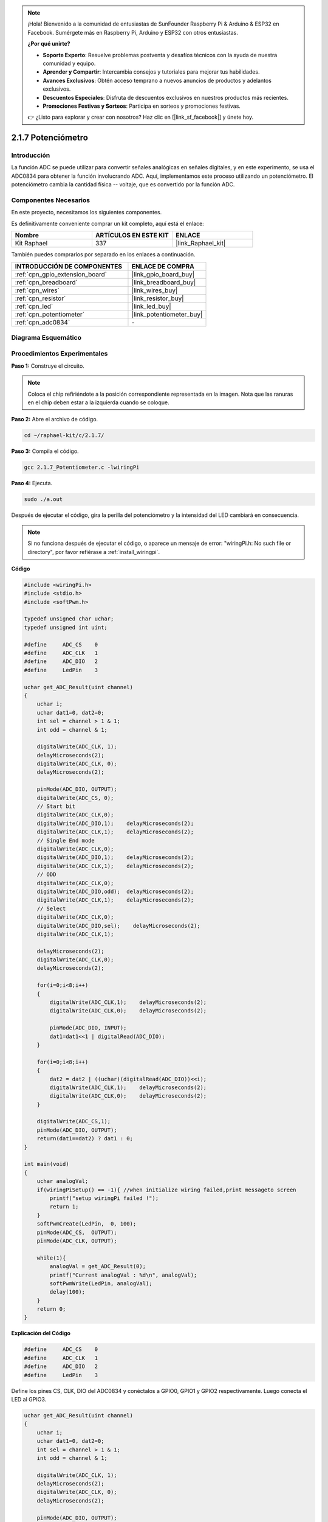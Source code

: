 .. note::

    ¡Hola! Bienvenido a la comunidad de entusiastas de SunFounder Raspberry Pi & Arduino & ESP32 en Facebook. Sumérgete más en Raspberry Pi, Arduino y ESP32 con otros entusiastas.

    **¿Por qué unirte?**

    - **Soporte Experto**: Resuelve problemas postventa y desafíos técnicos con la ayuda de nuestra comunidad y equipo.
    - **Aprender y Compartir**: Intercambia consejos y tutoriales para mejorar tus habilidades.
    - **Avances Exclusivos**: Obtén acceso temprano a nuevos anuncios de productos y adelantos exclusivos.
    - **Descuentos Especiales**: Disfruta de descuentos exclusivos en nuestros productos más recientes.
    - **Promociones Festivas y Sorteos**: Participa en sorteos y promociones festivas.

    👉 ¿Listo para explorar y crear con nosotros? Haz clic en [|link_sf_facebook|] y únete hoy.

.. _2.1.7_c_pi5:

2.1.7 Potenciómetro
============================

Introducción
--------------

La función ADC se puede utilizar para convertir señales analógicas en señales digitales, 
y en este experimento, se usa el ADC0834 para obtener la función involucrando ADC. Aquí, 
implementamos este proceso utilizando un potenciómetro. El potenciómetro cambia la cantidad 
física -- voltaje, que es convertido por la función ADC.

Componentes Necesarios
------------------------------

En este proyecto, necesitamos los siguientes componentes.

.. image:: ../img/list_2.1.4_potentiometer.png

Es definitivamente conveniente comprar un kit completo, aquí está el enlace: 

.. list-table::
    :widths: 20 20 20
    :header-rows: 1

    *   - Nombre	
        - ARTÍCULOS EN ESTE KIT
        - ENLACE
    *   - Kit Raphael
        - 337
        - |link_Raphael_kit|

También puedes comprarlos por separado en los enlaces a continuación.

.. list-table::
    :widths: 30 20
    :header-rows: 1

    *   - INTRODUCCIÓN DE COMPONENTES
        - ENLACE DE COMPRA

    *   - :ref:`cpn_gpio_extension_board`
        - |link_gpio_board_buy|
    *   - :ref:`cpn_breadboard`
        - |link_breadboard_buy|
    *   - :ref:`cpn_wires`
        - |link_wires_buy|
    *   - :ref:`cpn_resistor`
        - |link_resistor_buy|
    *   - :ref:`cpn_led`
        - |link_led_buy|
    *   - :ref:`cpn_potentiometer`
        - |link_potentiometer_buy|
    *   - :ref:`cpn_adc0834`
        - \-

Diagrama Esquemático
------------------------

.. image:: ../img/image311.png

.. image:: ../img/image312.png


Procedimientos Experimentales
-----------------------------------

**Paso 1:** Construye el circuito.

.. image:: ../img/image180.png

.. note::
    Coloca el chip refiriéndote a la posición correspondiente
    representada en la imagen. Nota que las ranuras en el chip deben estar a
    la izquierda cuando se coloque.

**Paso 2:** Abre el archivo de código.

.. raw:: html

   <run></run>

.. code-block::

    cd ~/raphael-kit/c/2.1.7/

**Paso 3:** Compila el código.

.. raw:: html

   <run></run>

.. code-block::

    gcc 2.1.7_Potentiometer.c -lwiringPi

**Paso 4:** Ejecuta.

.. raw:: html

   <run></run>

.. code-block::

    sudo ./a.out

Después de ejecutar el código, gira la perilla del potenciómetro y la intensidad
del LED cambiará en consecuencia.

.. note::

    Si no funciona después de ejecutar el código, o aparece un mensaje de error: \"wiringPi.h: No such file or directory\", por favor refiérase a :ref:`install_wiringpi`.
**Código**

.. code-block:: c

    #include <wiringPi.h>
    #include <stdio.h>
    #include <softPwm.h>

    typedef unsigned char uchar;
    typedef unsigned int uint;

    #define     ADC_CS    0
    #define     ADC_CLK   1
    #define     ADC_DIO   2
    #define     LedPin    3

    uchar get_ADC_Result(uint channel)
    {
        uchar i;
        uchar dat1=0, dat2=0;
        int sel = channel > 1 & 1;
        int odd = channel & 1;

        digitalWrite(ADC_CLK, 1);
        delayMicroseconds(2);
        digitalWrite(ADC_CLK, 0);
        delayMicroseconds(2);

        pinMode(ADC_DIO, OUTPUT);
        digitalWrite(ADC_CS, 0);
        // Start bit
        digitalWrite(ADC_CLK,0);
        digitalWrite(ADC_DIO,1);    delayMicroseconds(2);
        digitalWrite(ADC_CLK,1);    delayMicroseconds(2);
        // Single End mode
        digitalWrite(ADC_CLK,0);
        digitalWrite(ADC_DIO,1);    delayMicroseconds(2);
        digitalWrite(ADC_CLK,1);    delayMicroseconds(2);
        // ODD
        digitalWrite(ADC_CLK,0);
        digitalWrite(ADC_DIO,odd);  delayMicroseconds(2);
        digitalWrite(ADC_CLK,1);    delayMicroseconds(2);
        // Select
        digitalWrite(ADC_CLK,0);
        digitalWrite(ADC_DIO,sel);    delayMicroseconds(2);
        digitalWrite(ADC_CLK,1);

        delayMicroseconds(2);
        digitalWrite(ADC_CLK,0);
        delayMicroseconds(2);

        for(i=0;i<8;i++)
        {
            digitalWrite(ADC_CLK,1);    delayMicroseconds(2);
            digitalWrite(ADC_CLK,0);    delayMicroseconds(2);

            pinMode(ADC_DIO, INPUT);
            dat1=dat1<<1 | digitalRead(ADC_DIO);
        }

        for(i=0;i<8;i++)
        {
            dat2 = dat2 | ((uchar)(digitalRead(ADC_DIO))<<i);
            digitalWrite(ADC_CLK,1);    delayMicroseconds(2);
            digitalWrite(ADC_CLK,0);    delayMicroseconds(2);
        }

        digitalWrite(ADC_CS,1);
        pinMode(ADC_DIO, OUTPUT);
        return(dat1==dat2) ? dat1 : 0;
    }

    int main(void)
    {
        uchar analogVal;
        if(wiringPiSetup() == -1){ //when initialize wiring failed,print messageto screen
            printf("setup wiringPi failed !");
            return 1;
        }
        softPwmCreate(LedPin,  0, 100);
        pinMode(ADC_CS,  OUTPUT);
        pinMode(ADC_CLK, OUTPUT);

        while(1){
            analogVal = get_ADC_Result(0);
            printf("Current analogVal : %d\n", analogVal);
            softPwmWrite(LedPin, analogVal);
            delay(100);
        }
        return 0;
    }

**Explicación del Código**

.. code-block:: c

    #define     ADC_CS    0
    #define     ADC_CLK   1
    #define     ADC_DIO   2
    #define     LedPin    3

Define los pines CS, CLK, DIO del ADC0834 y conéctalos a GPIO0, GPIO1 y GPIO2 respectivamente. 
Luego conecta el LED al GPIO3.

.. code-block:: c

    uchar get_ADC_Result(uint channel)
    {
        uchar i;
        uchar dat1=0, dat2=0;
        int sel = channel > 1 & 1;
        int odd = channel & 1;

        digitalWrite(ADC_CLK, 1);
        delayMicroseconds(2);
        digitalWrite(ADC_CLK, 0);
        delayMicroseconds(2);

        pinMode(ADC_DIO, OUTPUT);
        digitalWrite(ADC_CS, 0);
        // Start bit
        digitalWrite(ADC_CLK,0);
        digitalWrite(ADC_DIO,1);    delayMicroseconds(2);
        digitalWrite(ADC_CLK,1);    delayMicroseconds(2);
        // Single End mode
        digitalWrite(ADC_CLK,0);
        digitalWrite(ADC_DIO,1);    delayMicroseconds(2);
        digitalWrite(ADC_CLK,1);    delayMicroseconds(2);
        // ODD
        digitalWrite(ADC_CLK,0);
        digitalWrite(ADC_DIO,odd);  delayMicroseconds(2);
        digitalWrite(ADC_CLK,1);    delayMicroseconds(2);
        // Select
        digitalWrite(ADC_CLK,0);
        digitalWrite(ADC_DIO,sel);    delayMicroseconds(2);
        digitalWrite(ADC_CLK,1);

        delayMicroseconds(2);
        digitalWrite(ADC_CLK,0);
        delayMicroseconds(2);

        for(i=0;i<8;i++)
        {
            digitalWrite(ADC_CLK,1);    delayMicroseconds(2);
            digitalWrite(ADC_CLK,0);    delayMicroseconds(2);

            pinMode(ADC_DIO, INPUT);
            dat1=dat1<<1 | digitalRead(ADC_DIO);
        }

        for(i=0;i<8;i++)
        {
            dat2 = dat2 | ((uchar)(digitalRead(ADC_DIO))<<i);
            digitalWrite(ADC_CLK,1);    delayMicroseconds(2);
            digitalWrite(ADC_CLK,0);    delayMicroseconds(2);
        }

        digitalWrite(ADC_CS,1);
        pinMode(ADC_DIO, OUTPUT);
        return(dat1==dat2) ? dat1 : 0;
    }

Esta es una función del ADC0834 para obtener la conversión de Analógico a Digital. 
El flujo de trabajo específico es el siguiente:

.. code-block:: c

    digitalWrite(ADC_CS, 0);

Establece CS a nivel bajo y comienza a habilitar la conversión AD.

.. code-block:: c

    // Start bit
    digitalWrite(ADC_CLK,0);
    digitalWrite(ADC_DIO,1);    delayMicroseconds(2);
    digitalWrite(ADC_CLK,1);    delayMicroseconds(2);

Cuando la transición de bajo a alto de la entrada del reloj ocurre por primera vez, 
establece DIO en 1 como bit de inicio. En los siguientes tres pasos, hay 3 palabras 
de asignación.

.. code-block:: c

    //Single End mode
    digitalWrite(ADC_CLK,0);
    digitalWrite(ADC_DIO,1);    delayMicroseconds(2);
    digitalWrite(ADC_CLK,1);    delayMicroseconds(2);

Tan pronto como la transición de bajo a alto de la entrada del reloj ocurre por segunda vez, 
establece DIO en 1 y elige el modo SGL.

.. code-block:: c

    // ODD
    digitalWrite(ADC_CLK,0);
    digitalWrite(ADC_DIO,odd);  delayMicroseconds(2);
    digitalWrite(ADC_CLK,1);    delayMicroseconds(2);

Una vez que ocurre por tercera vez, el valor de DIO es controlado por la variable **odd**.

.. code-block:: c

    //Select
    digitalWrite(ADC_CLK,0);
    digitalWrite(ADC_DIO,sel);    delayMicroseconds(2);
    digitalWrite(ADC_CLK,1);

El pulso de CLK convertido de nivel bajo a alto por cuarta vez, el valor de DIO es 
controlado por la variable **sel**.

Bajo la condición de que channel=0, sel=0, odd=0, las fórmulas operacionales relativas 
a **sel** y **odd** son las siguientes:

.. code-block:: c

    int sel = channel > 1 & 1;
    int odd = channel & 1;

Cuando se cumple la condición de que channel=1, sel=0, odd=1, 
por favor consulta la siguiente tabla de lógica de control de dirección. Aquí se elige CH1, 
y el bit de inicio se desplaza a la ubicación inicial del registro del multiplexor y comienza la conversión.

.. image:: ../img/image313.png


.. code-block:: c

    digitalWrite(ADC_DIO,1);    delayMicroseconds(2);
    digitalWrite(ADC_CLK,0);
    digitalWrite(ADC_DIO,1);    delayMicroseconds(2);

Aquí, establece DIO en 1 dos veces, ignóralo.

.. code-block:: c

    for(i=0;i<8;i++)
        {
            digitalWrite(ADC_CLK,1);    delayMicroseconds(2);
            digitalWrite(ADC_CLK,0);    delayMicroseconds(2);

            pinMode(ADC_DIO, INPUT);
            dat1=dat1<<1 | digitalRead(ADC_DIO);
        }

En la primera declaración for(), tan pronto como el quinto pulso de CLK se convierte 
de nivel alto a nivel bajo, establece DIO en modo de entrada. Luego, la conversión 
comienza y el valor convertido se almacena en la variable dat1. Después de ocho períodos 
de reloj, la conversión se completa.

.. code-block:: c

    for(i=0;i<8;i++)
        {
            dat2 = dat2 | ((uchar)(digitalRead(ADC_DIO))<<i);
            digitalWrite(ADC_CLK,1);    delayMicroseconds(2);
            digitalWrite(ADC_CLK,0);    delayMicroseconds(2);
        }

En la segunda declaración for(), se emiten los valores convertidos a través de DO 
después de otros ocho períodos de reloj y se almacenan en la variable dat2.

.. code-block:: c

    digitalWrite(ADC_CS,1);
    pinMode(ADC_DIO, OUTPUT);
    return(dat1==dat2) ? dat1 : 0;

return(dat1==dat2) ? dat1 : 0 se usa para comparar el valor obtenido durante la 
conversión y el valor de salida. Si son iguales entre sí, se emite el valor de 
conversión dat1; de lo contrario, se emite 0. Aquí se completa el flujo de 
trabajo del ADC0834.

.. code-block:: c

    softPwmCreate(LedPin,  0, 100);

La función es usar software para crear un pin PWM, LedPin, luego el ancho de pulso 
inicial se establece en 0 y el período de PWM es 100 x 100us.

.. code-block:: c

    while(1){
            analogVal = get_ADC_Result(0);
            printf("Valor analógico actual: %d\n", analogVal);
            softPwmWrite(LedPin, analogVal);
            delay(100);
        }

En el programa principal, lee el valor del canal 0 que ha sido conectado con un potenciómetro. 
Y almacena el valor en la variable analogVal, luego escríbelo en LedPin. Ahora puedes ver el 
brillo del LED cambiar con el valor del potenciómetro.

Foto del Fenómeno
-----------------------

.. image:: ../img/image181.jpeg


